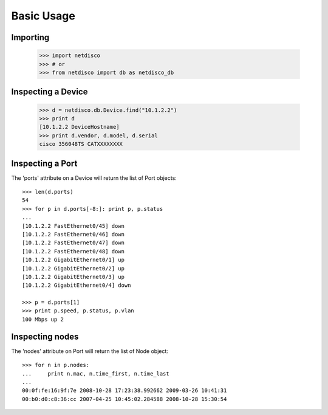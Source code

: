 Basic Usage
===========

Importing
---------

    >>> import netdisco
    >>> # or
    >>> from netdisco import db as netdisco_db


Inspecting a Device
-------------------

    >>> d = netdisco.db.Device.find("10.1.2.2")
    >>> print d
    [10.1.2.2 DeviceHostname]
    >>> print d.vendor, d.model, d.serial
    cisco 356048TS CATXXXXXXXX


Inspecting a Port
-----------------
The 'ports' attribute on a Device will return the list of Port objects::

    >>> len(d.ports)
    54
    >>> for p in d.ports[-8:]: print p, p.status
    ... 
    [10.1.2.2 FastEthernet0/45] down
    [10.1.2.2 FastEthernet0/46] down
    [10.1.2.2 FastEthernet0/47] down
    [10.1.2.2 FastEthernet0/48] down
    [10.1.2.2 GigabitEthernet0/1] up
    [10.1.2.2 GigabitEthernet0/2] up
    [10.1.2.2 GigabitEthernet0/3] up
    [10.1.2.2 GigabitEthernet0/4] down
    
    >>> p = d.ports[1]
    >>> print p.speed, p.status, p.vlan
    100 Mbps up 2


Inspecting nodes
----------------
The 'nodes' attribute on Port will return the list of Node object::

    >>> for n in p.nodes: 
    ...     print n.mac, n.time_first, n.time_last
    ... 
    00:0f:fe:16:9f:7e 2008-10-28 17:23:38.992662 2009-03-26 10:41:31
    00:b0:d0:c8:36:cc 2007-04-25 10:45:02.284588 2008-10-28 15:30:54

